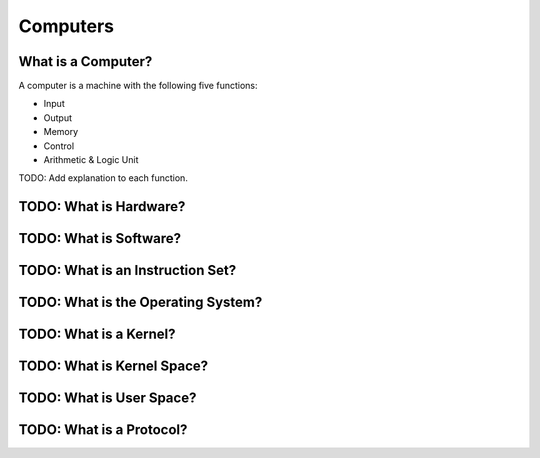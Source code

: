 Computers
===============================================================================


What is a Computer?
-------------------------------------------------------------------------------

A computer is a machine with the following five functions:

- Input
- Output
- Memory
- Control
- Arithmetic & Logic Unit

TODO: Add explanation to each function.


TODO: What is Hardware?
-------------------------------------------------------------------------------


TODO: What is Software?
-------------------------------------------------------------------------------


TODO: What is an Instruction Set?
-------------------------------------------------------------------------------


TODO: What is the Operating System?
-------------------------------------------------------------------------------


TODO: What is a Kernel?
-------------------------------------------------------------------------------


TODO: What is Kernel Space?
-------------------------------------------------------------------------------


TODO: What is User Space?
-------------------------------------------------------------------------------


TODO: What is a Protocol?
-------------------------------------------------------------------------------


